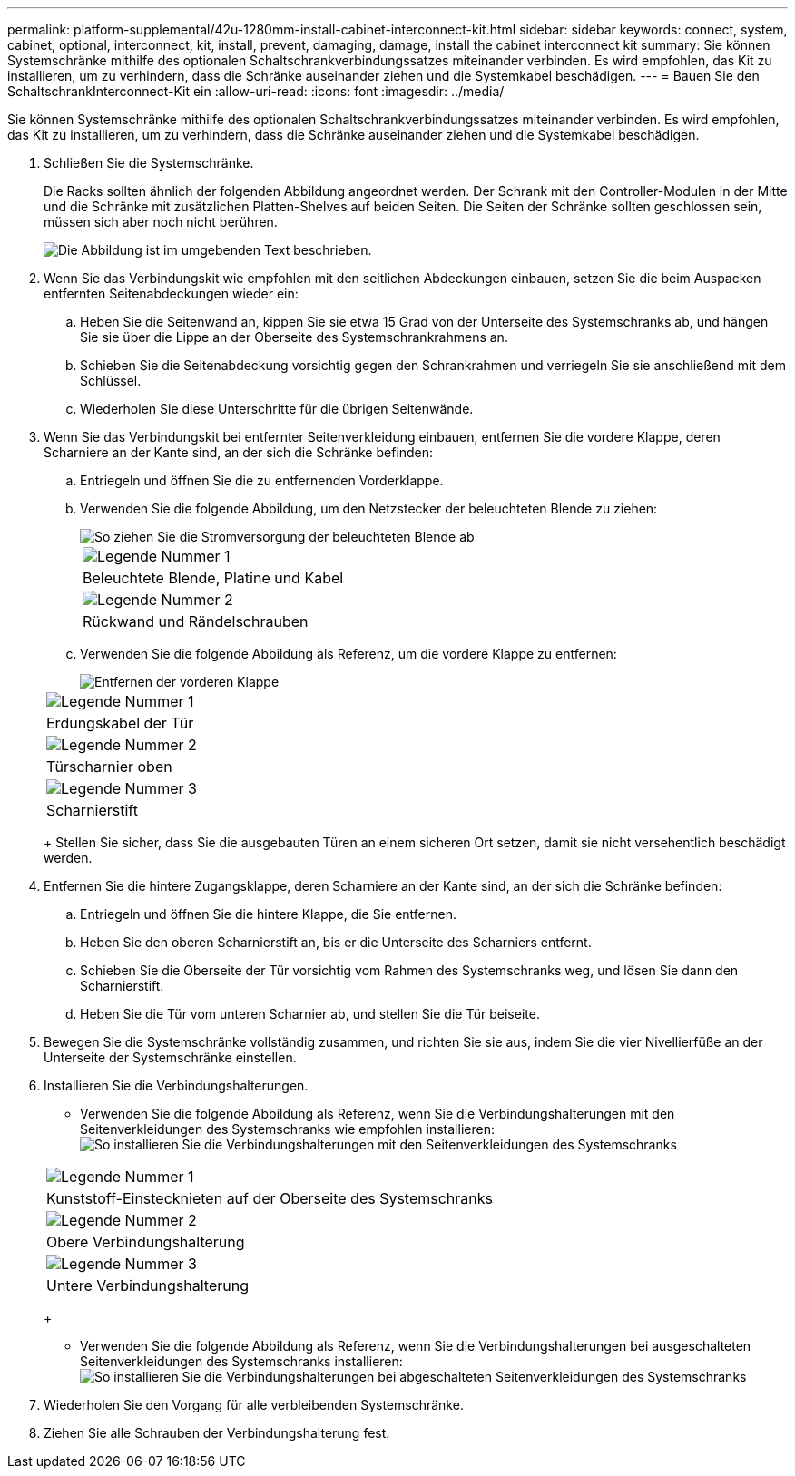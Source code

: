 ---
permalink: platform-supplemental/42u-1280mm-install-cabinet-interconnect-kit.html 
sidebar: sidebar 
keywords: connect, system, cabinet, optional, interconnect, kit, install, prevent, damaging, damage, install the cabinet interconnect kit 
summary: Sie können Systemschränke mithilfe des optionalen Schaltschrankverbindungssatzes miteinander verbinden. Es wird empfohlen, das Kit zu installieren, um zu verhindern, dass die Schränke auseinander ziehen und die Systemkabel beschädigen. 
---
= Bauen Sie den SchaltschrankInterconnect-Kit ein
:allow-uri-read: 
:icons: font
:imagesdir: ../media/


[role="lead"]
Sie können Systemschränke mithilfe des optionalen Schaltschrankverbindungssatzes miteinander verbinden. Es wird empfohlen, das Kit zu installieren, um zu verhindern, dass die Schränke auseinander ziehen und die Systemkabel beschädigen.

. Schließen Sie die Systemschränke.
+
Die Racks sollten ähnlich der folgenden Abbildung angeordnet werden. Der Schrank mit den Controller-Modulen in der Mitte und die Schränke mit zusätzlichen Platten-Shelves auf beiden Seiten. Die Seiten der Schränke sollten geschlossen sein, müssen sich aber noch nicht berühren.

+
image::../media/drw_fcc_cabinet_ordering.png[Die Abbildung ist im umgebenden Text beschrieben.]

. Wenn Sie das Verbindungskit wie empfohlen mit den seitlichen Abdeckungen einbauen, setzen Sie die beim Auspacken entfernten Seitenabdeckungen wieder ein:
+
.. Heben Sie die Seitenwand an, kippen Sie sie etwa 15 Grad von der Unterseite des Systemschranks ab, und hängen Sie sie über die Lippe an der Oberseite des Systemschrankrahmens an.
.. Schieben Sie die Seitenabdeckung vorsichtig gegen den Schrankrahmen und verriegeln Sie sie anschließend mit dem Schlüssel.
.. Wiederholen Sie diese Unterschritte für die übrigen Seitenwände.


. Wenn Sie das Verbindungskit bei entfernter Seitenverkleidung einbauen, entfernen Sie die vordere Klappe, deren Scharniere an der Kante sind, an der sich die Schränke befinden:
+
.. Entriegeln und öffnen Sie die zu entfernenden Vorderklappe.
.. Verwenden Sie die folgende Abbildung, um den Netzstecker der beleuchteten Blende zu ziehen:
+
image::../media/drw_sys_cab_remove_brimstone_back_banel.png[So ziehen Sie die Stromversorgung der beleuchteten Blende ab]

+
|===


 a| 
image:../media/legend_icon_01.png["Legende Nummer 1"]



 a| 
Beleuchtete Blende, Platine und Kabel



 a| 
image:../media/legend_icon_02.png["Legende Nummer 2"]



 a| 
Rückwand und Rändelschrauben

|===
.. Verwenden Sie die folgende Abbildung als Referenz, um die vordere Klappe zu entfernen:
+
image::../media/drw_sys_cab_front_door_daiginjo.png[Entfernen der vorderen Klappe]

+
|===


 a| 
image:../media/legend_icon_01.png["Legende Nummer 1"]



 a| 
Erdungskabel der Tür



 a| 
image:../media/legend_icon_02.png["Legende Nummer 2"]



 a| 
Türscharnier oben



 a| 
image:../media/legend_icon_03.png["Legende Nummer 3"]



 a| 
Scharnierstift

|===
+
Stellen Sie sicher, dass Sie die ausgebauten Türen an einem sicheren Ort setzen, damit sie nicht versehentlich beschädigt werden.



. Entfernen Sie die hintere Zugangsklappe, deren Scharniere an der Kante sind, an der sich die Schränke befinden:
+
.. Entriegeln und öffnen Sie die hintere Klappe, die Sie entfernen.
.. Heben Sie den oberen Scharnierstift an, bis er die Unterseite des Scharniers entfernt.
.. Schieben Sie die Oberseite der Tür vorsichtig vom Rahmen des Systemschranks weg, und lösen Sie dann den Scharnierstift.
.. Heben Sie die Tür vom unteren Scharnier ab, und stellen Sie die Tür beiseite.


. Bewegen Sie die Systemschränke vollständig zusammen, und richten Sie sie aus, indem Sie die vier Nivellierfüße an der Unterseite der Systemschränke einstellen.
. Installieren Sie die Verbindungshalterungen.
+
** Verwenden Sie die folgende Abbildung als Referenz, wenn Sie die Verbindungshalterungen mit den Seitenverkleidungen des Systemschranks wie empfohlen installieren: image:../media/drw_syscab_interconnect_bracket_side_panels_on.gif["So installieren Sie die Verbindungshalterungen mit den Seitenverkleidungen des Systemschranks"]


+
|===


 a| 
image:../media/legend_icon_01.png["Legende Nummer 1"]



 a| 
Kunststoff-Einstecknieten auf der Oberseite des Systemschranks



 a| 
image:../media/legend_icon_02.png["Legende Nummer 2"]



 a| 
Obere Verbindungshalterung



 a| 
image:../media/legend_icon_03.png["Legende Nummer 3"]



 a| 
Untere Verbindungshalterung

|===
+
** Verwenden Sie die folgende Abbildung als Referenz, wenn Sie die Verbindungshalterungen bei ausgeschalteten Seitenverkleidungen des Systemschranks installieren: image:../media/drw_syscab_interconnect_bracket_side_panels_off.gif["So installieren Sie die Verbindungshalterungen bei abgeschalteten Seitenverkleidungen des Systemschranks"]


. Wiederholen Sie den Vorgang für alle verbleibenden Systemschränke.
. Ziehen Sie alle Schrauben der Verbindungshalterung fest.

